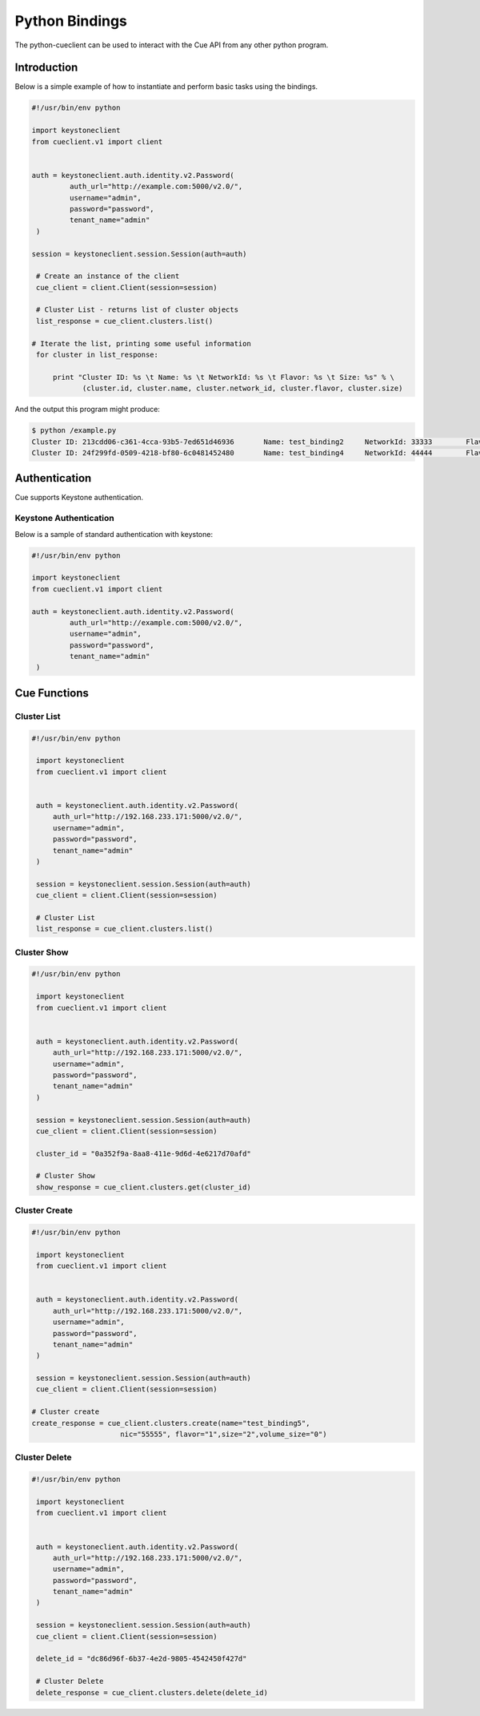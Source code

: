 ===============
Python Bindings
===============

The python-cueclient can be used to interact with the Cue API from any other
python program.


Introduction
============

Below is a simple example of how to instantiate and perform basic tasks using
the bindings.

.. code-block:: python

   #!/usr/bin/env python

   import keystoneclient
   from cueclient.v1 import client


   auth = keystoneclient.auth.identity.v2.Password(
            auth_url="http://example.com:5000/v2.0/",
            username="admin",
            password="password",
            tenant_name="admin"
    )

   session = keystoneclient.session.Session(auth=auth)

    # Create an instance of the client
    cue_client = client.Client(session=session)

    # Cluster List - returns list of cluster objects
    list_response = cue_client.clusters.list()

   # Iterate the list, printing some useful information
    for cluster in list_response:

        print "Cluster ID: %s \t Name: %s \t NetworkId: %s \t Flavor: %s \t Size: %s" % \
               (cluster.id, cluster.name, cluster.network_id, cluster.flavor, cluster.size)

And the output this program might produce:

.. code-block:: console

  $ python /example.py
  Cluster ID: 213cdd06-c361-4cca-93b5-7ed651d46936 	 Name: test_binding2 	 NetworkId: 33333 	 Flavor: 1 	 Size: 2
  Cluster ID: 24f299fd-0509-4218-bf80-6c0481452480 	 Name: test_binding4 	 NetworkId: 44444 	 Flavor: 1 	 Size: 2


Authentication
==============

Cue supports Keystone authentication.

Keystone Authentication
-----------------------

Below is a sample of standard authentication with keystone:

.. code-block:: python

   #!/usr/bin/env python

   import keystoneclient
   from cueclient.v1 import client

   auth = keystoneclient.auth.identity.v2.Password(
            auth_url="http://example.com:5000/v2.0/",
            username="admin",
            password="password",
            tenant_name="admin"
    )

Cue Functions
=============

Cluster List
------------

.. code-block:: python

   #!/usr/bin/env python

    import keystoneclient
    from cueclient.v1 import client


    auth = keystoneclient.auth.identity.v2.Password(
        auth_url="http://192.168.233.171:5000/v2.0/",
        username="admin",
        password="password",
        tenant_name="admin"
    )

    session = keystoneclient.session.Session(auth=auth)
    cue_client = client.Client(session=session)

    # Cluster List
    list_response = cue_client.clusters.list()


Cluster Show
------------

.. code-block:: python

   #!/usr/bin/env python

    import keystoneclient
    from cueclient.v1 import client


    auth = keystoneclient.auth.identity.v2.Password(
        auth_url="http://192.168.233.171:5000/v2.0/",
        username="admin",
        password="password",
        tenant_name="admin"
    )

    session = keystoneclient.session.Session(auth=auth)
    cue_client = client.Client(session=session)

    cluster_id = "0a352f9a-8aa8-411e-9d6d-4e6217d70afd"

    # Cluster Show
    show_response = cue_client.clusters.get(cluster_id)


Cluster Create
--------------

.. code-block:: python

   #!/usr/bin/env python

    import keystoneclient
    from cueclient.v1 import client


    auth = keystoneclient.auth.identity.v2.Password(
        auth_url="http://192.168.233.171:5000/v2.0/",
        username="admin",
        password="password",
        tenant_name="admin"
    )

    session = keystoneclient.session.Session(auth=auth)
    cue_client = client.Client(session=session)

   # Cluster create
   create_response = cue_client.clusters.create(name="test_binding5",
                        nic="55555", flavor="1",size="2",volume_size="0")

Cluster Delete
--------------

.. code-block:: python

   #!/usr/bin/env python

    import keystoneclient
    from cueclient.v1 import client


    auth = keystoneclient.auth.identity.v2.Password(
        auth_url="http://192.168.233.171:5000/v2.0/",
        username="admin",
        password="password",
        tenant_name="admin"
    )

    session = keystoneclient.session.Session(auth=auth)
    cue_client = client.Client(session=session)

    delete_id = "dc86d96f-6b37-4e2d-9805-4542450f427d"

    # Cluster Delete
    delete_response = cue_client.clusters.delete(delete_id)

